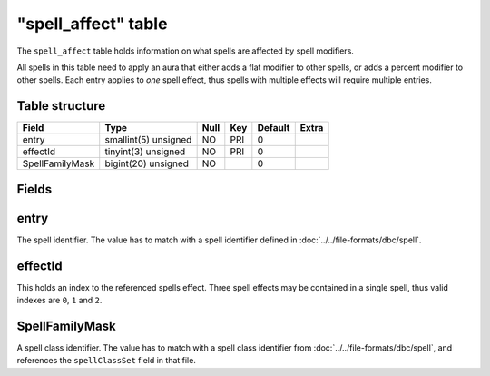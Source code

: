 .. _db-world-spell-affect:

=====================
"spell\_affect" table
=====================

The ``spell_affect`` table holds information on what spells are affected
by spell modifiers.

All spells in this table need to apply an aura that either adds a flat
modifier to other spells, or adds a percent modifier to other spells.
Each entry applies to *one* spell effect, thus spells with multiple
effects will require multiple entries.

Table structure
---------------

+-------------------+------------------------+--------+-------+-----------+---------+
| Field             | Type                   | Null   | Key   | Default   | Extra   |
+===================+========================+========+=======+===========+=========+
| entry             | smallint(5) unsigned   | NO     | PRI   | 0         |         |
+-------------------+------------------------+--------+-------+-----------+---------+
| effectId          | tinyint(3) unsigned    | NO     | PRI   | 0         |         |
+-------------------+------------------------+--------+-------+-----------+---------+
| SpellFamilyMask   | bigint(20) unsigned    | NO     |       | 0         |         |
+-------------------+------------------------+--------+-------+-----------+---------+

Fields
------

entry
-----

The spell identifier. The value has to match with a spell identifier
defined in :doc:`../../file-formats/dbc/spell`.

effectId
--------

This holds an index to the referenced spells effect. Three spell effects
may be contained in a single spell, thus valid indexes are ``0``, ``1``
and ``2``.

SpellFamilyMask
---------------

A spell class identifier. The value has to match with a spell class
identifier from :doc:`../../file-formats/dbc/spell`, and references the
``spellClassSet`` field in that file.

